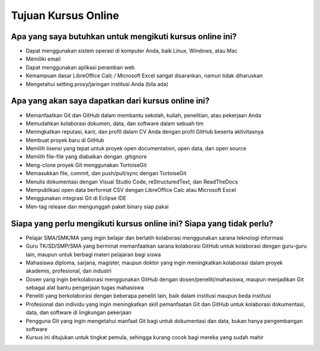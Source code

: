 Tujuan Kursus Online
====================

Apa yang saya butuhkan untuk mengikuti kursus online ini?
---------------------------------------------------------

* Dapat menggunakan sistem operasi di komputer Anda, baik Linux, Windows, atau Mac
* Memiliki email
* Dapat menggunakan aplikasi peramban web
* Kemampuan dasar LibreOffice Calc / Microsoft Excel sangat disarankan, namun tidak diharuskan
* Mengetahui setting proxy/jaringan institusi Anda (bila ada)

Apa yang akan saya dapatkan dari kursus online ini?
---------------------------------------------------

* Memanfaatkan Git dan GitHub dalam membantu sekolah, kuliah, penelitian, atau pekerjaan Anda
* Memudahkan kolaborasi dokumen, data, dan software dalam sebuah tim
* Meningkatkan reputasi, karir, dan profil dalam CV Anda dengan profil GitHub beserta aktivitasnya
* Membuat proyek baru di GitHub
* Memilih lisensi yang tepat untuk proyek open documentation, open data, dan open source
* Memilih file-file yang diabaikan dengan .gitignore
* Meng-clone proyek Git menggunakan TortoiseGit
* Memasukkan file, commit, dan push/pull/sync dengan TortoiseGit
* Menulis dokumentasi dengan Visual Studio Code, reStructuredText, dan ReadTheDocs
* Mempublikasi open data berformat CSV dengan LibreOffice Calc atau Microsoft Excel
* Menggunakan integrasi Git di Eclipse IDE
* Men-tag release dan mengunggah paket binary siap pakai

Siapa yang perlu mengikuti kursus online ini? Siapa yang tidak perlu?
---------------------------------------------------------------------

* Pelajar SMA/SMK/MA yang ingin belajar dan berlatih kolaborasi menggunakan sarana teknologi informasi
* Guru TK/SD/SMP/SMA yang berminat memanfaatkan sarana kolaborasi GitHub untuk kolaborasi dengan guru-guru lain, maupun untuk berbagi materi pelajaran bagi siswa
* Mahasiswa diploma, sarjana, magister, maupun doktor yang ingin meningkatkan kolaborasi dalam proyek akademis, profesional, dan industri
* Dosen yang ingin berkolaborasi menggunakan GitHub dengan dosen/peneliti/mahasiswa, maupun menjadikan Git sebagai alat bantu pengerjaan tugas mahasiswa
* Peneliti yang berkolaborasi dengan beberapa peneliti lain, baik dalam institusi maupun beda institusi
* Profesional dan individu yang ingin meningkatkan skill pemanfaatan Git dan GitHub untuk kolaborasi dokumentasi, data, dan software di lingkungan pekerjaan
* Pengguna Git yang ingin mengetahui manfaat Git bagi untuk dokumentasi dan data, bukan hanya pengembangan software
* Kursus ini ditujukan untuk tingkat pemula, sehingga kurang cocok bagi mereka yang sudah mahir 
